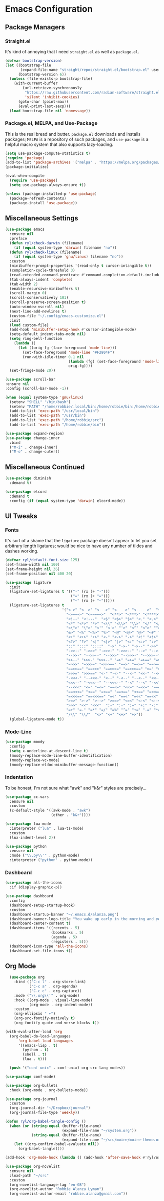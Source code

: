 
* Emacs Configuration
:PROPERTIES:
:header-args: :tangle ~/.emacs.d/init.el
:END:
** Package Managers
*** Straight.el

It's kind of annoying that I need =straight.el= as well as =package.el=.

#+begin_src emacs-lisp
  (defvar bootstrap-version)
  (let ((bootstrap-file
         (expand-file-name "straight/repos/straight.el/bootstrap.el" user-emacs-directory))
        (bootstrap-version 6))
    (unless (file-exists-p bootstrap-file)
      (with-current-buffer
          (url-retrieve-synchronously
           "https://raw.githubusercontent.com/radian-software/straight.el/develop/install.el"
           'silent 'inhibit-cookies)
        (goto-char (point-max))
        (eval-print-last-sexp)))
    (load bootstrap-file nil 'nomessage))
#+end_src

*** Package.el, MELPA, and Use-Package

This is the real bread and butter.
=package.el= downloads and installs packages;
=MELPA= is a repository of such packages,
and =use-package= is a helpful macro system that also supports lazy-loading.

#+begin_src emacs-lisp
  (setq use-package-compute-statistics t)
  (require 'package)
  (add-to-list 'package-archives '("melpa" . "https://melpa.org/packages/") t)
  (package-initialize)

  (eval-when-compile
    (require 'use-package)
    (setq use-package-always-ensure t))

  (unless (package-installed-p 'use-package)
    (package-refresh-contents)
    (package-install 'use-package))

#+end_src
** Miscellaneous Settings

#+begin_src emacs-lisp
  (use-package emacs
    :ensure nil
    :preface
    (defun ryl/check-darwin (filename)
      (if (equal system-type 'darwin) filename "no"))
    (defun ryl/check-linux (filename)
      (if (equal system-type 'gnu/linux) filename "no"))
    :custom
    (minibuffer-prompt-properties '(read-only t cursor-intangible t))
    (completion-cycle-threshold 3)
    (read-extended-command-predicate #'command-completion-default-include-p)
    (tab-always-indent 'complete)
    (tab-width 2)
    (enable-recursive-minibuffers t)
    (scroll-margin 0)
    (scroll-conservatively 101)
    (scroll-preserve-screen-position t)
    (auto-window-vscroll nil)
    (next-line-add-newlines t)
    (custom-file "~/.config/emacs-customize.el")
    :init
    (load custom-file)
    (add-hook 'minibuffer-setup-hook #'cursor-intangible-mode)
    (setq-default indent-tabs-mode nil)
    (setq ring-bell-function
      (lambda ()
        (let ((orig-fg (face-foreground 'mode-line)))
          (set-face-foreground 'mode-line "#F2804F")
          (run-with-idle-timer 0.1 nil
                               (lambda (fg) (set-face-foreground 'mode-line fg))
                               orig-fg))))
    (set-fringe-mode 20))

  (use-package scroll-bar
  :ensure nil
  :config (scroll-bar-mode -1))

  (when (equal system-type 'gnu/linux)
    (setenv "SHELL" "/bin/bash")
    (setenv "PATH" "/home/robbie/.local/bin:/home/robbie/bin:/home/robbie/src:/usr/local/bin:/usr/bin:/bin:/usr/local/sbin:/usr/sbin:/sbin:")
    (add-to-list 'exec-path "/usr/local/bin")
    (add-to-list 'exec-path "/usr/bin")
    (add-to-list 'exec-path "/home/robbie/src")
    (add-to-list 'exec-path "/home/robbie/bin"))
#+end_src

#+begin_src emacs-lisp
  (use-package expand-region)
  (use-package change-inner
    :bind
    ("M-i" . change-inner)
    ("M-o" . change-outer))
#+end_src

** Miscellaneous Continued
#+begin_src emacs-lisp
  (use-package diminish
    :demand t)

  (use-package elcord
    :demand t
    :config (if (equal system-type 'darwin) elcord-mode))
#+end_src
** UI Tweaks
*** Fonts
It's sort of a shame that the =ligature= package doesn't appear to let you set
arbitrary length ligatures; would be nice to have any number of tildes and dashes working.


#+begin_src emacs-lisp 
    (defvar ryl/default-font-size 125)
    (set-frame-width nil 100)
    (set-frame-height nil 36)
    (set-frame-position nil 400 20)

#+end_src

#+begin_src emacs-lisp
    (use-package ligature
      :init
      (ligature-set-ligatures t '(("-" (rx (+ "-")))
                                  ("=" (rx (+ "=")))
                                  ("~" (rx (+ "~")))))
      (ligature-set-ligatures t
                              '("<->" "<-->" "<--->" "<---->" "<----->"  "<=>" "<==>" "<===>"
                                "<====>" "<=====>"  "<**>" "<***>" "<****>" "<*****>"
                                "<!--" "<!---"  "<$" "<$>" "$>" "<." "<.>" ".>"
                                "<*" "<*>" "*>" "<\\" "<\\>" "\\>" "</" "</>" "/>" "<\""
                                "<\">" "\">" "<'" "<'>" "'>" "<^" "<^>" "^>" "<&" "<&>"
                                "&>" "<%" "<%>" "%>" "<@" "<@>" "@>" "<#" "<#>" "#>"
                                "<+" "<+>" "+>" "<-" "<->" "->" "<!" "<!>" "!>" "<?"
                                "<?>" "?>" "<|" "<|>" "|>" "<:" "<:>" ":>"
                                "::" ":::" "::::"  "->" "->-" "->--" "->>" "->>-"
                                "->>--" "->>>" "->>>-" "->>>--" "-->" "-->-" "-->--" "-->>"
                                "-->>-" "-->>--" "-->>>" "-->>>-" "-->>>--" ">-" ">--" ">>-"
                                ">>--" ">>>-" ">>>--" "=>" "=>=" "=>==" "=>>" "=>>=" "=>>=="
                                "=>>>" "=>>>=" "=>>>==" "==>" "==>=" "==>==" "==>>" "==>>="
                                "==>>==" "==>>>" "==>>>=" "==>>>==" ">=" ">==" ">>=" ">>=="
                                ">>>=" ">>>==" "<-" "-<-" "--<-" "<<-" "-<<-" "--<<-" "<<<-"
                                "-<<<-" "--<<<-" "<--" "-<--" "--<--" "<<--" "-<<--" "--<<--"
                                "<<<--" "-<<<--" "--<<<--" "-<" "--<" "-<<" "--<<" "-<<<"
                                "--<<<" "<=" "=<=" "==<=" "<<=" "=<<=" "==<<=" "<<<=" "=<<<="
                                "==<<<=" "<==" "=<==" "==<==" "<<==" "=<<==" "==<<==" "<<<=="
                                "=<<<==" "==<<<==" "=<" "==<" "=<<" "==<<" "=<<<" "==<<<"
                                ">=>" ">->" ">-->" ">==>" "<=<" "<-<" "<--<" "<==<"  ">>"
                                ">>>" "<<" "<<<"  ":+" ":-" ":=" "+:" "-:" "=:" "=^"
                                "=+" "=-" "=*" "=/" "=%" "^=" "+=" "-=" "*=" "/=" "%="
                                "/\\" "\\/"  "<>" "<+" "<+>" "+>"))
      (global-ligature-mode t))
#+end_src
*** Mode-Line
#+begin_src emacs-lisp
  (use-package moody
    :config
    (setq x-underline-at-descent-line t)
    (moody-replace-mode-line-buffer-identification)
    (moody-replace-vc-mode)
    (moody-replace-eldoc-minibuffer-message-function))
#+end_src

*** Indentation
To be honest, I'm not sure what "awk" and "k&r" styles are precisely...
#+begin_src emacs-lisp
  (use-package cc-vars
    :ensure nil
    :custom
    (c-default-style '((awk-mode . "awk")
                       (other . "k&r"))))

  (use-package lua-mode
    :interpreter ("lua" . lua-ts-mode)
    :custom
    (lua-indent-level 2))

  (use-package python
    :ensure nil
    :mode ("\\.py\\'" . python-mode)
    :interpreter ("python" . python-mode))
#+end_src
*** Dashboard
#+begin_src emacs-lisp
  (use-package all-the-icons
    :if (display-graphic-p))

  (use-package dashboard
    :config
    (dashboard-setup-startup-hook)
    :custom
    (dashboard-startup-banner "~/.emacs.d/alanza.png")
    (dashboard-banner-logo-title "You wake up early in the morning and you work all day; that's the only secret.")
    (dashboard-center-content t)
    (dashboard-items '((recents . 5)
                       (bookmarks . 5)
                       (agenda . 5)
                       (registers . 5)))
    (dashboard-icon-type 'all-the-icons)
    (dashboard-set-file-icons t))
#+end_src

** Org Mode
#+begin_src emacs-lisp
    (use-package org
      :bind (("C-c l" . org-store-link)
             ("C-c a" . org-agenda)
             ("C-c c" . org-capture))
      :mode ("\\.org\\'" . org-mode)
      :hook ((org-mode . visual-line-mode)
             (org-mode . org-indent-mode))
      :custom
      (org-ellipsis " ▾")
      (org-src-fontify-natively t)
      (org-fontify-quote-and-verse-blocks t))

  (with-eval-after-load 'org
    (org-babel-do-load-languages
        'org-babel-load-languages
        '((emacs-lisp . t)
          (python . t)
          (shell . t)
          (lua . t)))

    (push '("conf-unix" . conf-unix) org-src-lang-modes))

  (use-package conf-mode)

  (use-package org-bullets
    :hook (org-mode . org-bullets-mode))

  (use-package org-journal
    :custom
    (org-journal-dir "~/Dropbox/journal")
    (org-journal-file-type 'weekly))

  (defun ryl/org-babel-tangle-config ()
    (when (or (string-equal (buffer-file-name)
                            (expand-file-name "~/system.org"))
              (string-equal (buffer-file-name)
                            (expand-file-name "~/src/moire/moire-theme.org")))
      (let ((org-confirm-babel-evaluate nil))
        (org-babel-tangle))))

  (add-hook 'org-mode-hook (lambda () (add-hook 'after-save-hook #'ryl/org-babel-tangle-config)))
#+end_src

#+begin_src emacs-lisp
  (use-package org-novelist
    :ensure nil
    :load-path "~/src"
    :custom
    (org-novelist-language-tag "en-GB")
    (org-novelist-author "Robbie Alanza Lyman")
    (org-novelist-author-email "robbie.alanza@gmail.com"))
#+end_src

** LaTeX
Somehow I'm back to using different PDF viewers on macOS vs Linux. Sigh-oyek.

#+NAME: LIBGS
#+begin_src emacs-lisp :tangle no
  (if (eq system-type 'darwin) "/opt/homebrew/opt/ghostscript/lib/libgs.dylib" "/usr/lib64/libgs.so")
#+end_src

#+NAME: PDF-VIEWER
#+begin_src emacs-lisp :tangle no
    (if (eq system-type 'darwin) "Sioyek" "Zathura")
#+end_src

 #+begin_src emacs-lisp :noweb yes
   (use-package tex
     :ensure auctex
     :mode ("\\.tex\\'" . tex-mode)
     :config
     (add-hook 'LaTeX-mode-hook 'TeX-source-correlate-mode)
     (add-to-list 'TeX-expand-list
                  '("%sn" (lambda () server-name)))
     (add-to-list 'TeX-view-program-list
                  '("Zathura"
                    ("zathura "
                     (mode-io-correlate "--synctex-forward %n:0:\"%b\" -x \"emacsclient --socket-name=%sn +%{line} %{input}\" ")
                     "%o")
                    "zathura"))
     (add-to-list 'TeX-view-program-list
                  '("Sioyek"
                    ("sioyek "
                     (mode-io-correlate "--inverse-search \"emacsclient --socket-name=%sn +%2 %1\" --forward-search-file \"%b\" --forward-search-line %n ")
                     "%o")
                    "sioyek"))
     (add-to-list 'TeX-view-program-selection
                  '(output-pdf "<<PDF-VIEWER()>>"))
     :custom
     (TeX-PDF-mode t)
     (TeX-source-correlate-mode t)
     (TeX-source-correlate-start-server t)
     (LaTeX-electric-left-right-brace t)
     (TeX-electric-math '("$" . "$"))
     (preview-image-type 'dvisvgm))

   (eval-after-load "preview"
     '(add-to-list 'preview-default-preamble "\\PreviewEnvironment{tikzpicture}" t))
   (eval-after-load "preview"
     '(add-to-list 'preview-default-preamble "\\PreviewEnvironment{tikzcd}" t))

   (use-package auctex-latexmk
     :after tex
     :config (auctex-latexmk-setup))

   (use-package preview-dvisvgm
     :custom
     (preview-LaTeX-command
      '("%`xelatex --no-pdf \"\\nonstopmode\\nofiles\\PassOptionsToPackage{"
        (", " . preview-required-option-list)
        "}{preview}\\AtBeginDocument{\\ifx\\ifPreview\\undefined" preview-default-preamble"\\fi}\"%' \"\\detokenize{\" %(t-filename-only) \"}\""))
     (preview-dvisvgm-pdf-command
      "dvisvgm --no-fonts _region_.xdv --page=- --output=\"%m/prev%%3p.svg\"")
     :after tex)
#+end_src

** SuperCollider

#+NAME: SCEL-INSTALLATION
#+begin_src emacs-lisp :tangle no
  (if (eq system-type 'darwin)
      "~/Library/Application Support/SuperCollider/downloaded-quarks/scel/el"
    "~/.local/share/SuperCollider/downloaded-quarks/scel/el")
#+end_src

#+begin_src emacs-lisp :noweb yes
  (add-to-list 'load-path "<<SCEL-INSTALLATION()>>")
  (require 'sclang)

  (use-package w3m
    :defer t)
#+end_src

** Programming
*** Parentheses, Pairs
#+begin_src emacs-lisp
      (use-package paren
        :ensure nil
        :custom (show-paren-delay 0)
        :config (show-paren-mode +1))

      (use-package elec-pair
        :ensure nil
        :hook (prog-mode . electric-pair-mode))
#+end_src

*** Escape Sequences
#+begin_src emacs-lisp
  (use-package highlight-escape-sequences
    :hook (prog-mode . hes-mode))
#+end_src

*** Linting
#+begin_src emacs-lisp
  (use-package flycheck
    :config (global-flycheck-mode +1))
  (use-package flymake)
#+end_src

*** Git
#+begin_src emacs-lisp
  (use-package magit
    :bind ("C-x g" . magit-status))

  (use-package diff-hl
    :config (global-diff-hl-mode)
    (add-hook 'magit-pre-refresh-hook 'diff-hl-magit-pre-refresh)
    (add-hook 'magit-post-refresh-hook 'diff-hl-magit-post-refresh))
#+end_src

Also setup yadm, which requires tramp.
#+begin_src emacs-lisp
    (use-package tramp
      :defer t
      :config
      (add-to-list 'tramp-methods
                   '("yadm"
                     (tramp-login-program "yadm")
                     (tramp-login-args (("enter")))
                     (tramp-login-env (("SHELL") ("/bin/sh")))
                     (tramp-remote-shell "/bin/sh")
                     (tramp-remote-shell-args ("-c")))))

    (defun yadm ()
      (interactive)
      (magit-status "/yadm::"))
#+end_src

*** Completion
#+begin_src emacs-lisp
  (use-package orderless
    :custom
    (completion-styles '(orderless basic))
    (completion-category-defaults nil)
    (completion-category-overrides '((file (styles partial-completion)))))

  (use-package corfu
    :custom
    (corfu-auto t)
    (corfu-cycle t)
    :config
    (global-corfu-mode 1))

  (use-package kind-icon
    :after corfu
    :custom (kind-icon-default-face 'corfu-default)
    :config
    (add-to-list 'corfu-margin-formatters #'kind-icon-margin-formatter))
#+end_src
*** Minibuffer "Telescope"
#+begin_src emacs-lisp
  (use-package vertico
    :custom (vertico-resize t)
    (vertico-cycle t)
    :init (vertico-mode))
#+end_src
*** Snippets
#+begin_src emacs-lisp
  (use-package tempel
    :init
    (defun tempel-setup-capf ()
      (setq-local completion-at-point-functions
                  (cons #'tempel-expand
                        completion-at-point-functions)))
    (add-hook 'prog-mode-hook 'tempel-setup-capf)
    (add-hook 'text-mode-hook 'tempel-setup-capf))
#+end_src
*** Eglot
Do I have to do anything else? Even this at all?
#+begin_src emacs-lisp
  (use-package eglot
    :defer t
    :ensure nil
    :config
    (add-to-list 'eglot-server-programs
                 '((zig-ts-mode :language-id "zig") "zls"))
    (add-to-list 'eglot-server-programs
                 '((zine-mode :language-id "superhtml") "superhtml" "lsp"))
    (add-to-list 'eglot-server-programs
                 '(((ziggy-schema-mode :language-id  "ziggy-schema")
                    (ziggy-mode :language-id "ziggy")) "ziggy" "lsp"))
    )

  (use-package eglot-tempel
    :config
    (eglot-tempel-mode))
#+end_src
*** Which-Key
#+begin_src emacs-lisp
  (use-package which-key
    :custom
    (which-key-show-early-on-C-h t)
    (which-key-idle-delay 2)
    (which-key-idle-secondary-delay 0.05)
    :config (which-key-mode))
#+end_src
** Theme

#+begin_src emacs-lisp
    (add-to-list 'custom-theme-load-path "~/src/moire")
    (use-package catppuccin-theme
      :custom 
      (catppuccin-highlight-matches t)
      (catppuccin-italic-comments t)
      (catppuccin-italic-variables t))
    (defun ctp/text-org-blocks ()
       (face-remap-add-relative 'org-block (list :foreground (catppuccin-get-color 'text))))

    (add-hook 'org-mode-hook 'ctp/text-org-blocks)
    (let ((line (face-attribute 'mode-line :underline)))
      (set-face-attribute 'mode-line          nil :overline   line)
      (set-face-attribute 'mode-line-inactive nil :overline   line)
      (set-face-attribute 'mode-line-inactive nil :underline  line)
      (set-face-attribute 'mode-line          nil :box        nil)
      (set-face-attribute 'mode-line-inactive nil :box        nil))

    (defun ryl/catppuccin-flavor (flavor) "Set catppuccin flavor to FLAVOR."
           (setq catppuccin-flavor flavor)
            (catppuccin-reload))

  (defun ryl/apply-theme (appearance)
    "Load theme, taking current system APPEARANCE into consideration."
    (mapc #'disable-theme custom-enabled-themes)
    (pcase appearance
      ('light (setq catppuccin-flavor 'latte)
              (load-theme 'catppuccin t))
      ('dark (setq catppuccin-flavor 'macchiato)
             (load-theme 'catppuccin t))))

  (add-hook 'ns-system-appearance-change-functions #'ryl/apply-theme)
    #+end_src

*** Zig TS Mode

#+begin_src emacs-lisp
  (use-package zig-ts-mode
    :straight (zig-ts-mode
               :type git
               :host github
               :repo "robbielyman/zig-ts-mode"
               :branch "issue-1"))
#+end_src

*** Zine Modes
#+begin_src emacs-lisp
  (use-package zine-mode :load-path "~/src/zine-mode")
  ;
  ;  :straight (zine-mode
  ;             :type git
  ;             :host github
  ;             :repo "robbielyman/zine-mode"
  ;             :branch "main"))
#+end_src

#+begin_src emacs-lisp
  (use-package ziggy-mode :load-path "~/src/ziggy-mode")
#+end_src

*** Other Modes 
#+begin_src emacs-lisp
  (use-package rust-mode)
  (use-package typescript-mode)
  (use-package lua-mode)
  (use-package csound-mode)
  (use-package ansi-color
      :hook (compilation-filter . ansi-color-compilation-filter)) 
#+end_src

* Zathura

#+begin_src conf :tangle (ryl/check-linux "~/.config/zathura/zathurarc")
  set selection-clipboard clipboard
  set synctex true
#+end_src

* Kitty

#+begin_src conf :tangle "~/.config/kitty/kitty.conf" :noweb yes 
  listen_on unix:/tmp/kitty
  allow_remote_control  yes

  font_family      Iosevka Light 
  italic_font      Iosevka Light Italic
  bold_font        Iosevka Heavy 
  bold_italic_font Iosevka Heavy Italic

  symbol_map U+23fb-23fe,U+2665,U+26a1,U+2b58,U+e000-U+e00a Symbols Nerd Font Mono
  symbol_map U+e0a0-U+e0a3,U+e0b0-U+e0c8,U+e0ca,U+e0cc-U+e0d4 Symbols Nerd Font Mono
  symbol_map U+e200-U+e2a9,U+e300-U+e3eb,U+e5fa-U+e631,U+e700-U+e7c5 Symbols Nerd Font Mono
  symbol_map U+ea60-U+ebeb,U+f000-U+f2e0,U+f300-U+f32f,U+f400-U+f4a9 Symbols Nerd Font Mono
  symbol_map U+f500-U+fd46 Symbols Nerd Font Mono

  font_size 13.0
  disable_ligatures never

  map ctrl+1 goto_tab 1
  map ctrl+2 goto_tab 2
  map ctrl+3 goto_tab 3
  map ctrl+4 goto_tab 4
  map ctrl+5 goto_tab 5
  map ctrl+6 goto_tab 6
  map ctrl+7 goto_tab 7
  map ctrl+8 goto_tab 8
  map ctrl+9 goto_tab 9

  background_opacity 0.85

  # The basic colors
  foreground              #C6D0F5
  background              #303446
  selection_foreground    #303446
  selection_background    #F2D5CF

  # Cursor colors
  cursor                  #F2D5CF
  cursor_text_color       #303446

  # URL underline color when hovering with mouse
  url_color               #F2D5CF

  # Kitty window border colors
  active_border_color     #BABBF1
  inactive_border_color   #737994
  bell_border_color       #E5C890

  # OS Window titlebar colors
  wayland_titlebar_color system
  macos_titlebar_color system

  # Tab bar colors
  active_tab_foreground   #232634
  active_tab_background   #CA9EE6
  inactive_tab_foreground #C6D0F5
  inactive_tab_background #292C3C
  tab_bar_background      #232634

  # Colors for marks (marked text in the terminal)
  mark1_foreground #303446
  mark1_background #BABBF1
  mark2_foreground #303446
  mark2_background #CA9EE6
  mark3_foreground #303446
  mark3_background #85C1DC

  # The 16 terminal colors

  # black
  color0 #51576D
  color8 #626880

  # red
  color1 #E78284
  color9 #E78284

  # green
  color2  #A6D189
  color10 #A6D189

  # yellow
  color3  #E5C890
  color11 #E5C890

  # blue
  color4  #8CAAEE
  color12 #8CAAEE

  # magenta
  color5  #F4B8E4
  color13 #F4B8E4

  # cyan
  color6  #81C8BE
  color14 #81C8BE

  # white
  color7  #B5BFE2
  color15 #A5ADCE

#+end_src
